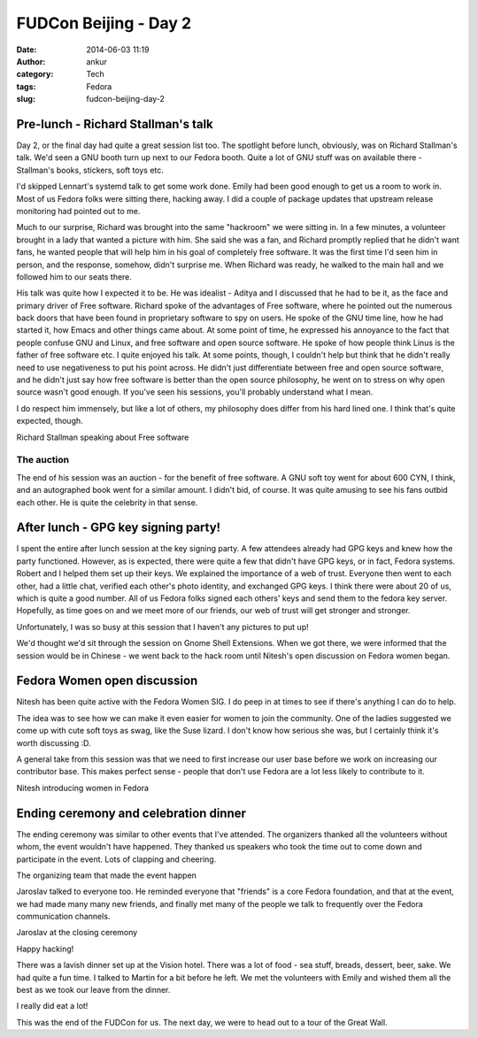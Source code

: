FUDCon Beijing - Day 2
######################
:date: 2014-06-03 11:19
:author: ankur
:category: Tech
:tags: Fedora
:slug: fudcon-beijing-day-2

Pre-lunch - Richard Stallman's talk
-----------------------------------

Day 2, or the final day had quite a great session list too. The
spotlight before lunch, obviously, was on Richard Stallman's talk. We'd
seen a GNU booth turn up next to our Fedora booth. Quite a lot of GNU
stuff was on available there - Stallman's books, stickers, soft toys
etc.

I'd skipped Lennart's systemd talk to get some work done. Emily had been
good enough to get us a room to work in. Most of us Fedora folks were
sitting there, hacking away. I did a couple of package updates that
upstream release monitoring had pointed out to me.

Much to our surprise, Richard was brought into the same "hackroom" we
were sitting in. In a few minutes, a volunteer brought in a lady that
wanted a picture with him. She said she was a fan, and Richard promptly
replied that he didn't want fans, he wanted people that will help him in
his goal of completely free software. It was the first time I'd seen him
in person, and the response, somehow, didn't surprise me. When Richard
was ready, he walked to the main hall and we followed him to our seats
there.

His talk was quite how I expected it to be. He was idealist - Aditya and
I discussed that he had to be it, as the face and primary driver of Free
software. Richard spoke of the advantages of Free software, where he
pointed out the numerous back doors that have been found in proprietary
software to spy on users. He spoke of the GNU time line, how he had
started it, how Emacs and other things came about. At some point of
time, he expressed his annoyance to the fact that people confuse GNU and
Linux, and free software and open source software. He spoke of how
people think Linus is the father of free software etc. I quite enjoyed
his talk. At some points, though, I couldn't help but think that he
didn't really need to use negativeness to put his point across. He
didn't just differentiate between free and open source software, and he
didn't just say how free software is better than the open source
philosophy, he went on to stress on why open source wasn't good enough.
If you've seen his sessions, you'll probably understand what I mean.

I do respect him immensely, but like a lot of others, my philosophy does
differ from his hard lined one. I think that's quite expected, though.

.. raw:: html

   <figure>

|20140525_104418|

.. raw:: html

   <figcaption>

Richard Stallman speaking about Free software

.. raw:: html

   </figcaption>

.. raw:: html

   </figure>

The auction
~~~~~~~~~~~

The end of his session was an auction - for the benefit of free
software. A GNU soft toy went for about 600 CYN, I think, and an
autographed book went for a similar amount. I didn't bid, of course. It
was quite amusing to see his fans outbid each other. He is quite the
celebrity in that sense.

After lunch - GPG key signing party!
------------------------------------

I spent the entire after lunch session at the key signing party. A few
attendees already had GPG keys and knew how the party functioned.
However, as is expected, there were quite a few that didn't have GPG
keys, or in fact, Fedora systems. Robert and I helped them set up their
keys. We explained the importance of a web of trust. Everyone then went
to each other, had a little chat, verified each other's photo identity,
and exchanged GPG keys. I think there were about 20 of us, which is
quite a good number. All of us Fedora folks signed each others' keys and
send them to the fedora key server. Hopefully, as time goes on and we
meet more of our friends, our web of trust will get stronger and
stronger.

Unfortunately, I was so busy at this session that I haven't any pictures
to put up!

We'd thought we'd sit through the session on Gnome Shell Extensions.
When we got there, we were informed that the session would be in Chinese
- we went back to the hack room until Nitesh's open discussion on Fedora
women began.

Fedora Women open discussion
----------------------------

Nitesh has been quite active with the Fedora Women SIG. I do peep in at
times to see if there's anything I can do to help.

The idea was to see how we can make it even easier for women to join the
community. One of the ladies suggested we come up with cute soft toys as
swag, like the Suse lizard. I don't know how serious she was, but I
certainly think it's worth discussing :D.

A general take from this session was that we need to first increase our
user base before we work on increasing our contributor base. This makes
perfect sense - people that don't use Fedora are a lot less likely to
contribute to it.

.. raw:: html

   <figure>

|20140525_165656|

.. raw:: html

   </p>

.. raw:: html

   <figcaption>

Nitesh introducing women in Fedora

.. raw:: html

   </figcaption>

.. raw:: html

   </figure>

Ending ceremony and celebration dinner
--------------------------------------

The ending ceremony was similar to other events that I've attended. The
organizers thanked all the volunteers without whom, the event wouldn't
have happened. They thanked us speakers who took the time out to come
down and participate in the event. Lots of clapping and cheering.

.. raw:: html

   <figure>

|20140524_180544|

.. raw:: html

   <figcaption>

The organizing team that made the event happen

.. raw:: html

   </figcaption>

.. raw:: html

   </figure>

Jaroslav talked to everyone too. He reminded everyone that "friends" is
a core Fedora foundation, and that at the event, we had made many many
new friends, and finally met many of the people we talk to frequently
over the Fedora communication channels.

.. raw:: html

   <figure>

|20140525_175855|

.. raw:: html

   <figcaption>

Jaroslav at the closing ceremony

.. raw:: html

   </figcaption>

.. raw:: html

   </figure>

.. raw:: html

   <figure>

|20140525_180401|

.. raw:: html

   <figcaption>

Happy hacking!

.. raw:: html

   </figcaption>

.. raw:: html

   </figure>

There was a lavish dinner set up at the Vision hotel. There was a lot of
food - sea stuff, breads, dessert, beer, sake. We had quite a fun time.
I talked to Martin for a bit before he left. We met the volunteers with
Emily and wished them all the best as we took our leave from the dinner.

.. raw:: html

   <figure>

|20140525_190425|

.. raw:: html

   <figcaption>

I really did eat a lot!

.. raw:: html

   </figcaption>

.. raw:: html

   </figure>

This was the end of the FUDCon for us. The next day, we were to head out
to a tour of the Great Wall.

.. |20140525_104418| image:: https://farm4.staticflickr.com/3832/14100569368_0cf2e343f2.jpg
   :target: https://www.flickr.com/photos/30402562@N07/14100569368
.. |20140525_165656| image:: https://farm3.staticflickr.com/2912/14100583850_992c8a14bb.jpg
   :target: https://www.flickr.com/photos/30402562@N07/14100583850
.. |20140524_180544| image:: https://farm6.staticflickr.com/5036/14286705264_dea45a1909.jpg
   :target: https://www.flickr.com/photos/30402562@N07/14286705264
.. |20140525_175855| image:: https://farm4.staticflickr.com/3735/14307400533_1eb06a177a.jpg
   :target: https://www.flickr.com/photos/30402562@N07/14307400533
.. |20140525_180401| image:: https://farm4.staticflickr.com/3809/14100586090_b44806a8b6.jpg
   :target: https://www.flickr.com/photos/30402562@N07/14100586090
.. |20140525_190425| image:: https://farm4.staticflickr.com/3830/14286713274_7c254c4eae.jpg
   :target: https://www.flickr.com/photos/30402562@N07/14286713274
